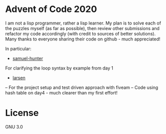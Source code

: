 * Advent of Code 2020
I am not a lisp programmer, rather a lisp learner. My plan is to solve
each of the puzzles myself (as far as possible), then review other
submissions and refactor my code accordingly (with credit to sources
of better solutions).
Many thanks to everyone sharing their code on github - much
appreciated!

In particular:
- [[https://github.com/samuel-hunter/advent2020][samuel-hunter]]
For clarifying the loop syntax by example from day 1
- [[https://github.com/larsen/advent2020][larsen]]
-- For the project setup and test driven approach with fiveam
-- Code using hash table on day4 - much clearer than my first effort!
* License
GNU 3.0

